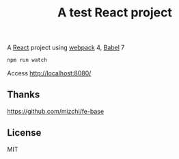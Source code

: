 #+TITLE: A test React project

A [[https://reactjs.org/][React]] project using [[https://webpack.js.org/][webpack]] 4, [[https://babeljs.io/][Babel]] 7

#+BEGIN_SRC sh
npm run watch
#+END_SRC

Access http://localhost:8080/

** Thanks
https://github.com/mizchi/fe-base

** License
MIT
